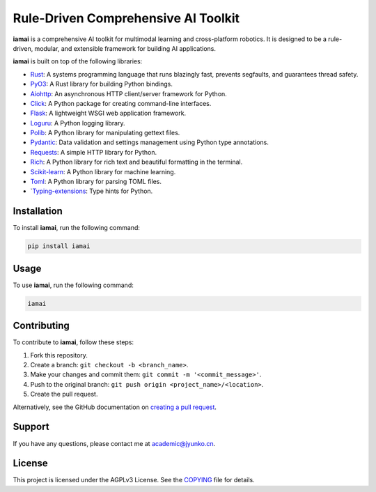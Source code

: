Rule-Driven Comprehensive AI Toolkit
====================================

**iamai** is a comprehensive AI toolkit for multimodal learning and cross-platform robotics. It is designed to be a rule-driven, modular, and extensible framework for building AI applications.

**iamai** is built on top of the following libraries:

- `Rust`_: A systems programming language that runs blazingly fast, prevents segfaults, and guarantees thread safety.
- `PyO3`_: A Rust library for building Python bindings.
- `Aiohttp`_: An asynchronous HTTP client/server framework for Python.
- `Click`_: A Python package for creating command-line interfaces.
- `Flask`_: A lightweight WSGI web application framework.
- `Loguru`_: A Python logging library.
- `Polib`_: A Python library for manipulating gettext files.
- `Pydantic`_: Data validation and settings management using Python type annotations.
- `Requests`_: A simple HTTP library for Python.
- `Rich`_: A Python library for rich text and beautiful formatting in the terminal.
- `Scikit-learn`_: A Python library for machine learning.
- `Toml`_: A Python library for parsing TOML files.
- `Typing-extensions_: Type hints for Python.

.. _Rust: https://www.rust-lang.org/
.. _PyO3: https://pyo3.rs/
.. _Aiohttp: https://docs.aiohttp.org/en/stable/
.. _Click: https://click.palletsprojects.com/en/8.0.x/
.. _Flask: https://flask.palletsprojects.com/en/2.1.x/
.. _Loguru: https://loguru.readthedocs.io/en/stable/
.. _Polib: https://polib.readthedocs.io/en/latest/
.. _Pydantic: https://pydantic-docs.helpmanual.io/
.. _Requests: https://docs.python-requests.org/en/master/
.. _Rich: https://rich.readthedocs.io/en/latest/
.. _Scikit-learn: https://scikit-learn.org/stable/
.. _Toml: https://toml.io/en/
.. _Typing-extensions: https://docs.python.org/3/library/typing.html


Installation
------------

To install **iamai**, run the following command:

.. code-block:: bash

    pip install iamai

Usage
-----

To use **iamai**, run the following command:

.. code-block:: bash

    iamai

Contributing
------------

To contribute to **iamai**, follow these steps:

1. Fork this repository.
2. Create a branch: ``git checkout -b <branch_name>``.
3. Make your changes and commit them: ``git commit -m '<commit_message>'``.
4. Push to the original branch: ``git push origin <project_name>/<location>``.
5. Create the pull request.

Alternatively, see the GitHub documentation on `creating a pull request <https://docs.github.com/en/github/collaborating-with-issues-and-pull-requests/creating-a-pull-request>`_.

Support
-------

If you have any questions, please contact me at `academic@jyunko.cn <mailto:academic@jyunko.cn>`_.

License
-------

This project is licensed under the AGPLv3 License. See the `COPYING <COPYING>`_ file for details.